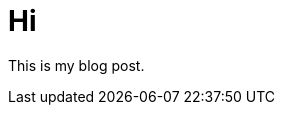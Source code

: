 = Hi

:hp-image: http://upload.wikimedia.org/wikipedia/commons/thumb/0/04/Send-email.svg/750px-Send-email.svg.png



This is my blog post.


